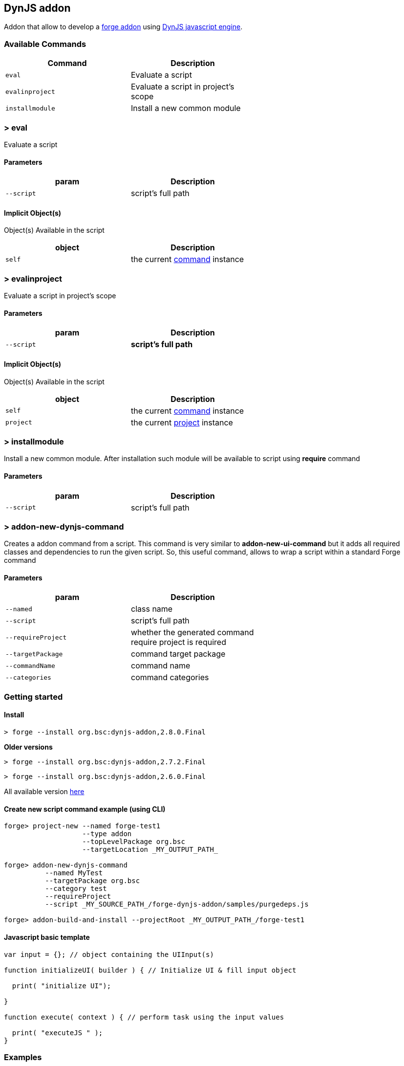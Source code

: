 ## DynJS addon

===============================
Addon that allow to develop a http://forge.jboss.org/addons[forge addon] using http://dynjs.org/[DynJS javascript engine].
===============================

### Available Commands

[options="header",cols="<m,<",width="60%"]
|=======================
| Command       | Description
| eval          |Evaluate a script
| evalinproject | Evaluate a script in project's scope
| installmodule | Install a new common module
|=======================

### > eval
====
Evaluate a script
====

#### Parameters

[options="header",cols="<m,<",width="60%"]
|=======================
| param        | Description
| --script      | script's full path
|=======================

#### Implicit Object(s)

////
[NOTE]
////
====
Object(s) Available in the script
====

[options="header",cols="<m,<",width="60%"]
|=======================
| object        | Description
| self          | the current http://bsorrentino.github.io/forge-addon/dynjs-addon/apidocs/org/bsc/commands/Eval.html[command] instance
|=======================


### > evalinproject
====
Evaluate a script in project's scope
====

#### Parameters
[options="header",cols="<m,<",width="60%"]
|=======================
| param        | Description
| --script      | *script's full path*
|=======================

#### Implicit Object(s)
////
[NOTE]
////
====
Object(s) Available in the script
====

[options="header",cols="<m,<",width="60%"]
|=======================
| object        | Description
| self          | the current http://bsorrentino.github.io/forge-addon/dynjs-addon/apidocs/org/bsc/commands/EvalInProject.html[command] instance
| project       | the current http://docs.jboss.org/forge/javadoc/2.6.1-SNAPSHOT/org/jboss/forge/addon/projects/Project.html[project] instance
|=======================

### > installmodule
====
Install a new common module. After installation such module will be available to script using **require** command
====

#### Parameters

[options="header",cols="<m,<",width="60%"]
|=======================
| param        | Description
| --script      | script's full path
|=======================

### > addon-new-dynjs-command
====
Creates a addon command from a script. This command is very similar to *addon-new-ui-command* but it adds all required classes and dependencies to run the given script. So, this useful command, allows to wrap a script within a standard Forge command
====

#### Parameters

[options="header",cols="<m,<",width="60%"]
|=======================
| param        | Description
| --named  | class name
| --script      | script's full path
| --requireProject | whether the generated command require project is required
| --targetPackage  | command target package
| --commandName  | command name
| --categories | command categories
|=======================



### Getting started

#### Install

`> forge --install org.bsc:dynjs-addon,2.8.0.Final`

*Older versions*

`> forge --install org.bsc:dynjs-addon,2.7.2.Final`

`> forge --install org.bsc:dynjs-addon,2.6.0.Final`



All available version http://search.maven.org/#search%7Cgav%7C1%7Cg%3A%22org.bsc%22%20AND%20a%3A%22dynjs-addon%22[here]

#### Create new script command example (using CLI)
```
forge> project-new --named forge-test1
                   --type addon
                   --topLevelPackage org.bsc
                   --targetLocation _MY_OUTPUT_PATH_

forge> addon-new-dynjs-command
          --named MyTest
          --targetPackage org.bsc
          --category test
          --requireProject
          --script _MY_SOURCE_PATH_/forge-dynjs-addon/samples/purgedeps.js

forge> addon-build-and-install --projectRoot _MY_OUTPUT_PATH_/forge-test1

```


#### Javascript basic template
```javascript
var input = {}; // object containing the UIInput(s)

function initializeUI( builder ) { // Initialize UI & fill input object

  print( "initialize UI");

}

function execute( context ) { // perform task using the input values

  print( "executeJS " );
}

```

### Examples

#### Print the values of required inputs
```javascript
var String = java.lang.String;
var Boolean = java.lang.Boolean;

print( "addon loaded!");

var input = {};

// initialize an UIInput (String)
input.string0 = self.componentFactory.createInput("string0", String );
input.string0.label = "Give me a string";
input.string0.required = true;

// initialize an UIInput (Boolean)
input.bool0 = self.componentFactory.createInput("bool0", Boolean );
input.bool0.label = "Give me boolean";
input.bool0.DefaultValue = true;

function initializeUI( builder ) {

	print( "initialize UI");
	for( m in input ) {
		builder.add( input[m] );
	}
	print( "UI initialized!")

}

function execute( context ) {

	print( "executeJS " );

	return "OK " +
         input.string0.value +
         " - " +
         input.bool0.value;
}
```

#### Require module(s)
```javascript


var facets = require("facets")(); // facets is a built-in module
// Other modules can be shared using 'installModule' command

print( "addon loaded!");


function initializeUI( builder ) {

}

function execute( context ) {

  // Perform clean,package on current open project
  facets.mavenfacet.executeMaven( ["clean",  "package"] );
}
```

#### Develop a Module
```javascript

/**
Simple module that provide pwd & cd functions

install from cli:
=================

> installmodule --script <full script path>

Usage within script:
====================

var shell = require("shell");

*/

var OSUtils = org.jboss.forge.furnace.util.OperatingSystemUtils;
var System = java.lang.System;

module.exports = {

		pwd:function() {
			return OSUtils.getWorkingDir();
		},
		cd:function( dir ) {
			return System.setProperty("user.dir", dir);
		}


}

```

### Example

////
[TIP]
////
====
Checkout more examples from link:samples[here]
====
